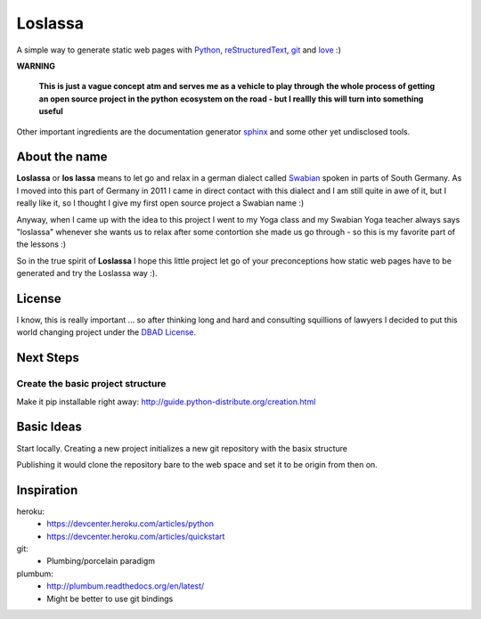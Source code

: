 ########
Loslassa
########

A simple way to generate static web pages with `Python <http://python.org>`_,
`reStructuredText <http://docutils.sourceforge.net/rst.html>`_,
`git <http://git-scm.com>`_ and `love <http://en.wikipedia.org/wiki/Love>`_ :)

**WARNING**

    **This is just a vague concept atm and serves me as a vehicle to play through**
    **the whole process of getting an open source project in the python**
    **ecosystem on the road - but I reallly this will turn into something useful**


Other important ingredients are the documentation generator
`sphinx <http://sphinx-doc.org>`_ and some other yet undisclosed tools.

==============
About the name
==============

**Loslassa** or **los lassa** means to let go and relax in
a german dialect called `Swabian <http://en.wikipedia.org/wiki/Swabian_German>`_
spoken in parts of South Germany. As I moved into this part of Germany in
2011 I came in direct contact with this dialect and I am still quite in
awe of it, but I really like it, so I thought I give my first open source
project a Swabian name :)

Anyway, when I came up with the idea to this project I went to my Yoga class
and my Swabian Yoga teacher always says "loslassa" whenever she wants us to
relax after some contortion she made us go through - so this is my favorite
part of the lessons :)

So in the true spirit of **Loslassa** I hope this little project let go of your
preconceptions how static web pages have to be generated and try the Loslassa way :).

=======
License
=======
I know, this is really important ... so after thinking long and hard and
consulting squillions of lawyers I decided to put this world changing project
under the `DBAD License <http://www.dbad-license.org>`_.

==========
Next Steps
==========

Create the basic project structure
==================================

Make it pip installable right away: http://guide.python-distribute.org/creation.html


===========
Basic Ideas
===========

Start locally. Creating a new project initializes a new git repository with the basix structure

Publishing it would clone the repository bare to the web space and set it to be origin from then on.

===========
Inspiration
===========

heroku:
    * https://devcenter.heroku.com/articles/python
    * https://devcenter.heroku.com/articles/quickstart

git:
    * Plumbing/porcelain paradigm

plumbum:
    * http://plumbum.readthedocs.org/en/latest/
    * Might be better to use git bindings
